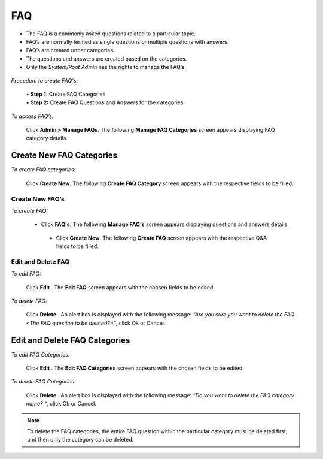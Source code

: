 .. _faq:
.. |Admin| image:: _static/admin_button.png
.. |Delete-Button| image:: _static/usr_del_tab.png
.. |Edit-Button| image:: _static/usr_edit_tab.png

**FAQ**
========
•	The FAQ is a commonly asked questions related to a particular topic.
•	FAQ’s are normally termed as single questions or multiple questions with answers.
•	FAQ’s are created under categories.
•	The questions and answers are created based on the categories.
•	Only the *System/Root Admin* has the rights to manage the FAQ’s.

  .. image:: _static/faq_menu.png

*Procedure to create FAQ's:*

  | •	**Step 1:** Create FAQ Categories
  | •	**Step 2:** Create FAQ Questions and Answers for the categories

*To access FAQ’s:*

    Click  |Admin| **Admin > Manage FAQs**. The following **Manage FAQ Categories** screen appears displaying FAQ category details.

    .. image:: _static/mng_faq_catg.png
     :height: 250px
     :width: 500 px
     :scale: 120 %
     :align: center

**Create New FAQ Categories**
^^^^^^^^^^^^^^^^^^^^^^^^^
*To create FAQ categories:*

     Click **Create New**. The following **Create FAQ Category** screen appears with the respective fields to be filled.

     .. image:: _static/crt_faq_catg.png
      :height: 350px
      :width: 500 px
      :scale: 120 %
      :align: center

**Create New FAQ’s**
-------------------
*To create FAQ:*

      •	Click **FAQ's**. The following **Manage FAQ's** screen appears displaying questions and answers details.

        .. image:: _static/mng_faq_ques.png
           :height: 350px
           :width: 500 px
           :scale: 120 %
           :align: center

       •	Click **Create New**. The following **Create FAQ** screen appears with the respective Q&A fields to be filled.

       .. image:: _static/crt_faq.png
          :height: 350px
          :width: 500 px
          :scale: 120 %
          :align: center

**Edit and Delete FAQ**
---------------------
*To edit FAQ:*

    Click **Edit** |Edit-Button|. The **Edit FAQ** screen appears with the chosen fields to be edited.

*To delete FAQ:*

    Click **Delete** |Delete-Button|. An alert box is displayed with the following message: *“Are you sure you want to delete the FAQ <The FAQ question to be deleted?>“*, click Ok or Cancel.

**Edit and Delete FAQ Categories**
^^^^^^^^^^^^^^^^^^^^^^^^^^^^^^^^^^
*To edit FAQ Categories:*

    Click **Edit** |Edit-Button|. The **Edit FAQ Categories** screen appears with the chosen fields to be edited.

*To delete FAQ Categories:*

    Click **Delete** |Delete-Button|. An alert box is displayed with the following message: *“Do you want to delete the FAQ category name? “*, click Ok or Cancel.
.. note:: To delete the FAQ categories, the entire FAQ question within the particular category must be deleted first, and then only the category can be deleted.
